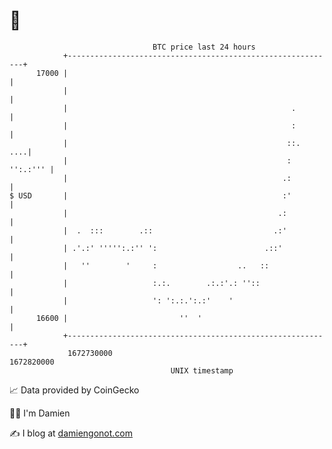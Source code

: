 * 👋

#+begin_example
                                   BTC price last 24 hours                    
               +------------------------------------------------------------+ 
         17000 |                                                            | 
               |                                                            | 
               |                                                  .         | 
               |                                                  :         | 
               |                                                 ::.    ....| 
               |                                                 : '':.:''' | 
               |                                                .:          | 
   $ USD       |                                                :'          | 
               |                                               .:           | 
               |  .  :::        .::                           .:'           | 
               | .'.:' ''''':.:'' ':                        .::'            | 
               |   ''        '     :                  ..   ::               | 
               |                   :.:.        .:.:'.: ''::                 | 
               |                   ': ':.:.':.:'    '                       | 
         16600 |                         ''  '                              | 
               +------------------------------------------------------------+ 
                1672730000                                        1672820000  
                                       UNIX timestamp                         
#+end_example
📈 Data provided by CoinGecko

🧑‍💻 I'm Damien

✍️ I blog at [[https://www.damiengonot.com][damiengonot.com]]
